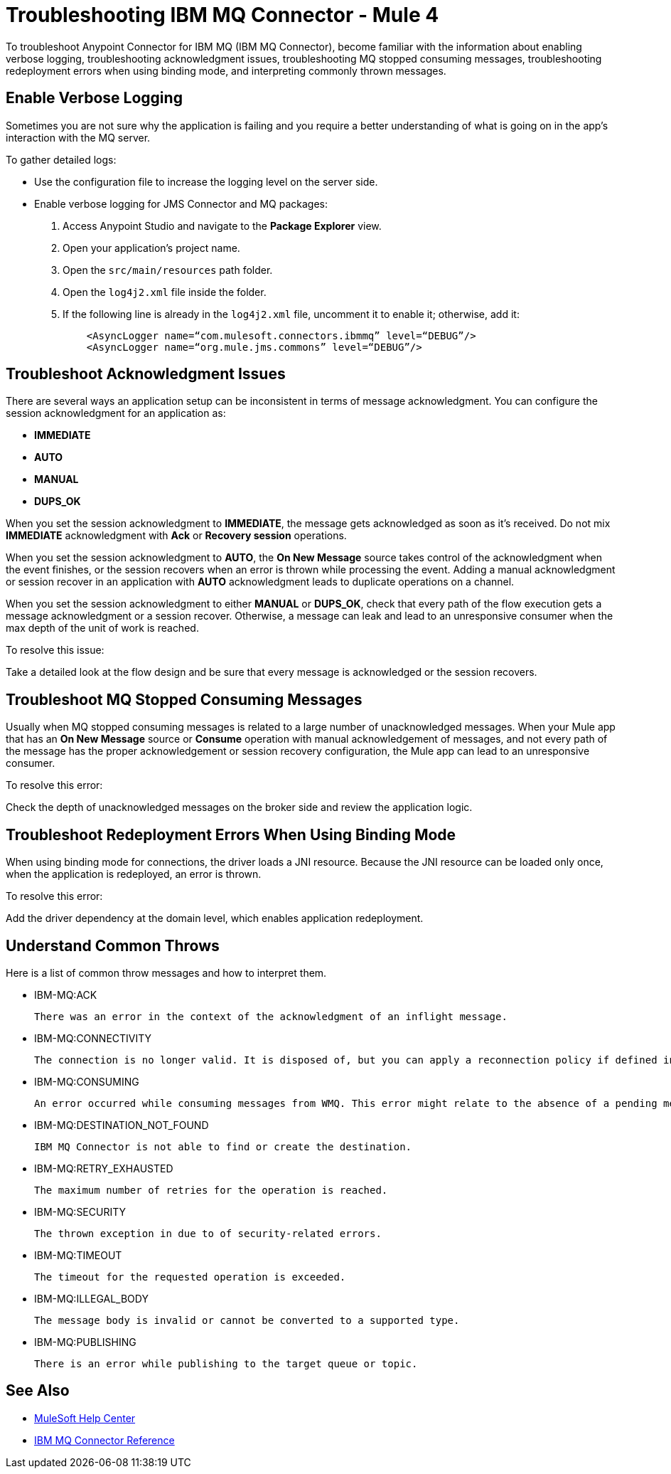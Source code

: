 = Troubleshooting IBM MQ Connector - Mule 4

To troubleshoot Anypoint Connector for IBM MQ (IBM MQ Connector), become familiar with the information about enabling verbose logging, troubleshooting acknowledgment issues, troubleshooting MQ stopped consuming messages, troubleshooting redeployment errors when using binding mode, and interpreting commonly thrown messages.

== Enable Verbose Logging

Sometimes you are not sure why the application is failing and you require a better understanding of what is going on in the app's interaction with the MQ server.

To gather detailed logs:

* Use the configuration file to increase the logging level on the server side.
* Enable verbose logging for JMS Connector and MQ packages:
+
. Access Anypoint Studio and navigate to the *Package Explorer* view.
. Open your application's project name.
. Open the `src/main/resources` path folder.
. Open the `log4j2.xml` file inside the folder.
. If the following line is already in the `log4j2.xml` file, uncomment it to enable it; otherwise, add it:
+
[source,xml,linenums]
----
    <AsyncLogger name=“com.mulesoft.connectors.ibmmq” level=“DEBUG”/>
    <AsyncLogger name=“org.mule.jms.commons” level=“DEBUG”/>
----


== Troubleshoot Acknowledgment Issues

There are several ways an application setup can be inconsistent in terms of message acknowledgment.
You can configure the session acknowledgment for an application as:

* *IMMEDIATE*
* *AUTO*
* *MANUAL*
* *DUPS_OK*

When you set the session acknowledgment to *IMMEDIATE*, the message gets acknowledged as soon as it's received. Do not mix *IMMEDIATE* acknowledgment with *Ack* or *Recovery session* operations.

When you set the session acknowledgment to *AUTO*, the *On New Message* source takes control of the acknowledgment when the event finishes, or the session recovers when an error is thrown while processing the event. Adding a manual acknowledgment or session recover in an application with *AUTO* acknowledgment leads to duplicate operations on a channel.

When you set the session acknowledgment to either *MANUAL* or *DUPS_OK*, check that every path of the flow execution gets a message acknowledgment or a session recover. Otherwise, a message can leak and lead to an unresponsive consumer when the max depth of the unit of work is reached.

To resolve this issue:

Take a detailed look at the flow design and be sure that every message is acknowledged or the session recovers.

== Troubleshoot MQ Stopped Consuming Messages

Usually when MQ stopped consuming messages is related to a large number of unacknowledged messages. When your  Mule app that has an *On New Message* source or *Consume* operation with manual acknowledgement of messages, and not every path of the message has the proper acknowledgement or session recovery configuration, the Mule app can lead to an unresponsive consumer.

To resolve this error:

Check the depth of unacknowledged messages on the broker side and review the application logic.


== Troubleshoot Redeployment Errors When Using Binding Mode

When using binding mode for connections, the driver loads a JNI resource. Because the JNI resource can be loaded only once, when the application is redeployed, an error is thrown.

To resolve this error:

Add the driver dependency at the domain level, which enables application redeployment.

== Understand Common Throws

Here is a list of common throw messages and how to interpret them.

* IBM-MQ:ACK

 There was an error in the context of the acknowledgment of an inflight message.

* IBM-MQ:CONNECTIVITY

 The connection is no longer valid. It is disposed of, but you can apply a reconnection policy if defined in the application setup.

* IBM-MQ:CONSUMING

 An error occurred while consuming messages from WMQ. This error might relate to the absence of a pending message.

* IBM-MQ:DESTINATION_NOT_FOUND

 IBM MQ Connector is not able to find or create the destination.

* IBM-MQ:RETRY_EXHAUSTED

 The maximum number of retries for the operation is reached.

* IBM-MQ:SECURITY

 The thrown exception in due to of security-related errors.

* IBM-MQ:TIMEOUT

 The timeout for the requested operation is exceeded.

* IBM-MQ:ILLEGAL_BODY

 The message body is invalid or cannot be converted to a supported type.

* IBM-MQ:PUBLISHING

 There is an error while publishing to the target queue or topic.

== See Also

* https://help.mulesoft.com[MuleSoft Help Center]
* xref:ibm-mq-xml-ref.adoc[IBM MQ Connector Reference]
